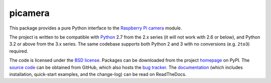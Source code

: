 .. -*- rst -*-

========
picamera
========

This package provides a pure Python interface to the `Raspberry Pi`_ `camera`_
module.

The project is written to be compatible with `Python`_ 2.7 from the 2.x series
(it will not work with 2.6 or below), and Python 3.2 or above from the 3.x
series. The same codebase supports both Python 2 and 3 with no conversions
(e.g. ``2to3``) required.

The code is licensed under the `BSD license`_. Packages can be downloaded from
the project `homepage`_ on PyPI. The `source code`_ can be obtained from
GitHub, which also hosts the `bug tracker`_. The `documentation`_ (which
includes installation, quick-start examples, and the change-log) can be read on
ReadTheDocs.


.. _Raspberry Pi: http://www.raspberrypi.org/
.. _camera: http://www.raspberrypi.org/camera
.. _homepage: http://pypi.python.org/pypi/picamera/
.. _documentation: http://picamera.readthedocs.org/
.. _source code: https://github.com/waveform80/picamera
.. _bug tracker: https://github.com/waveform80/picamera/issues
.. _Python: http://python.org/
.. _BSD license: http://opensource.org/licenses/BSD-3-Clause
.. _Pull requests: https://github.com/waveform80/picamera.git
